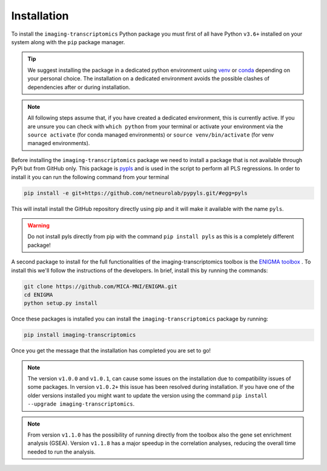 .. _Installation:

============
Installation
============

To install the ``imaging-transcriptomics`` Python package you must first of all have Python ``v3.6+`` installed on your system along with the ``pip`` package manager.

.. tip::

    We suggest installing the package in a dedicated python environment using `venv <https://docs.python.org/3/library/venv.html>`_ or `conda <https://conda.io/projects/conda/en/latest/user-guide/tasks/manage-environments.html>`_ depending on your personal choice. The installation on a dedicated environment avoids the possible clashes of dependencies after or during installation.


.. note::

    All following steps assume that, if you have created a dedicated environment, this is currently active. If you are unsure you can check with ``which python`` from your terminal or activate your environment via the ``source activate`` (for conda managed environments) or ``source venv/bin/activate`` (for venv managed environments).

Before installing the ``imaging-transcriptomics`` package we need to install a package that is not available through PyPi but from GitHub only.
This package is `pypls <https://github.com/netneurolab/pypyls>`_ and is used in the script to perform all PLS regressions.
In order to install it you can run the following command from your terminal

.. code:: shell

    pip install -e git+https://github.com/netneurolab/pypyls.git/#egg=pyls

This will install install the GitHub repository directly using pip and it will make it available with the name ``pyls``.

.. warning::

    Do not install pyls directly from pip with the command ``pip install pyls`` as this is a completely different package!

A second package to install for the full functionalities of the imaging-transcriptomics toolbox is the `ENIGMA toolbox <https://enigma-toolbox.readthedocs.io/en/latest/index.html>`_ . 
To install this we'll follow the instructions of the developers. In brief, install this by running the commands:

.. code:: shell

    git clone https://github.com/MICA-MNI/ENIGMA.git
    cd ENIGMA
    python setup.py install

Once these packages is installed you can install the ``imaging-transcriptomics`` package by running:

.. code::

    pip install imaging-transcriptomics


Once you get the message that the installation has completed you are set to go!

.. note:: The version ``v1.0.0`` and ``v1.0.1``, can cause some issues on the installation due to compatibility issues of some packages. In version ``v1.0.2+`` this issue has been resolved during installation. If you have one of the older versions installed you might want to update the version using the command ``pip install --upgrade imaging-transcriptomics``. 

.. note:: From version ``v1.1.0`` has the possibility of running directly from the toolbox also the gene set enrichment analysis (GSEA). Version ``v1.1.8`` has a major speedup in the correlation analyses, reducing the overall time needed to run the analysis.